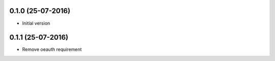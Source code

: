 0.1.0 (25-07-2016)
------------------

-  Initial version

0.1.1 (25-07-2016)
------------------

-  Remove oeauth requirement